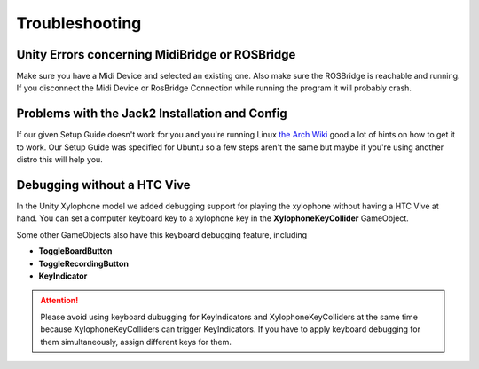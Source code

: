 Troubleshooting
==================

Unity Errors concerning MidiBridge or ROSBridge
~~~~~~~~~~~~~~~~~~~~~~~~~~~~~~~~~~~~~~~~~~~~~~~~

Make sure you have a Midi Device and selected an existing one. Also make sure the ROSBridge is reachable and running. If you disconnect the Midi Device or RosBridge Connection while running the program it will probably crash.

Problems with the Jack2 Installation and Config
~~~~~~~~~~~~~~~~~~~~~~~~~~~~~~~~~~~~~~~~~~~~~~~~

If our given Setup Guide doesn't work for you and you're running Linux `the Arch Wiki <https://wiki.archlinux.org/index.php/JACK_Audio_Connection_Kit>`_ good a lot of hints on how to get it to work.
Our Setup Guide was specified for Ubuntu so a few steps aren't the same but maybe if you're using another distro this will help you.

Debugging without a HTC Vive
~~~~~~~~~~~~~~~~~~~~~~~~~~~~~

In the Unity Xylophone model we added debugging support for playing the xylophone without having a HTC Vive at hand.
You can set a computer keyboard key to a xylophone key in the **XylophoneKeyCollider** GameObject.

.. image:: _static/xylophone_key_debugging.png
		:alt: GameObject XylophoneKeyCollider

Some other GameObjects also have this keyboard debugging feature, including

- **ToggleBoardButton**
- **ToggleRecordingButton**
- **KeyIndicator**

.. ATTENTION::
	Please avoid using keyboard dubugging for KeyIndicators and XylophoneKeyColliders at the same time because XylophoneKeyColliders can trigger KeyIndicators. If you have to apply keyboard debugging for them simultaneously, assign different keys for them.


